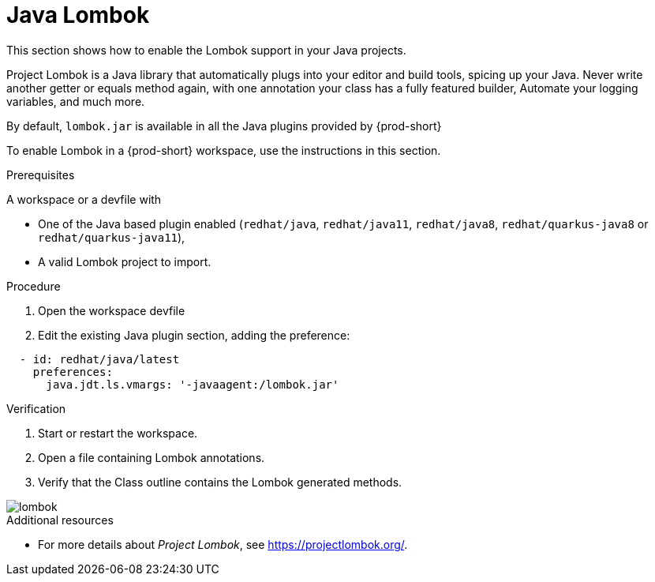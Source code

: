[id="proc_java-lombok_{context}"]
= Java Lombok

[role="_abstract"]
This section shows how to enable the Lombok support in your Java projects.

Project Lombok is a Java library that automatically plugs into your editor and build tools, spicing up your Java.
Never write another getter or equals method again, with one annotation your class has a fully featured builder, Automate your logging variables, and much more.

By default, `lombok.jar` is available in all the Java plugins provided by {prod-short}

To enable Lombok in a {prod-short} workspace, use the instructions in this section.


.Prerequisites
A workspace or a devfile with

* One of the Java based plugin enabled (`redhat/java`, `redhat/java11`, `redhat/java8`, `redhat/quarkus-java8` or `redhat/quarkus-java11`),
* A valid Lombok project to import.

.Procedure

. Open the workspace devfile
. Edit the existing Java plugin section, adding the preference:

[source,json,attrs="nowrap"]
----
  - id: redhat/java/latest
    preferences:
      java.jdt.ls.vmargs: '-javaagent:/lombok.jar'
----


.Verification

. Start or restart the workspace.

. Open a file containing Lombok annotations.

. Verify that the Class outline contains the Lombok generated methods.

image::lombok/lombok.png[]

[role="_additional-resources"]
.Additional resources
* For more details about _Project Lombok_, see https://projectlombok.org/.
